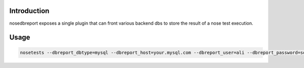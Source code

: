 Introduction
============
nosedbreport exposes a single plugin that can front various backend dbs to store
the result of a nose test execution.


Usage
=====
.. code-block:: guess

	nosetests --dbreport_dbtype=mysql --dbreport_host=your.mysql.com --dbreport_user=ali --dbreport_password=some-ass --dbreport_db=nosetests





